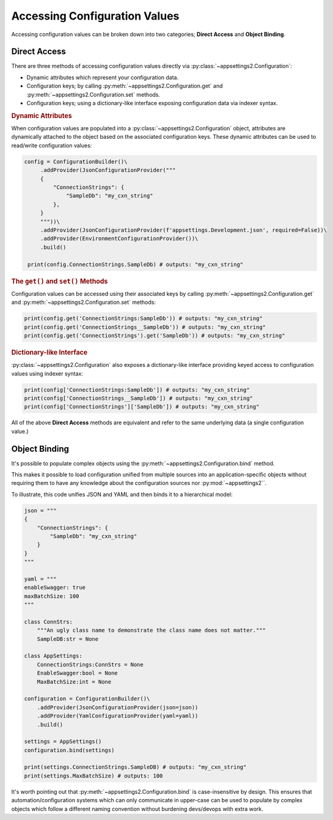 Accessing Configuration Values
==============================

Accessing configuration values can be broken down into two categories; **Direct Access** and **Object Binding**.

Direct Access
-------------

There are three methods of accessing configuration values directly via :py:class:`~appsettings2.Configuration`:

* Dynamic attributes which represent your configuration data.
* Configuration keys; by calling :py:meth:`~appsettings2.Configuration.get` and :py:meth:`~appsettings2.Configuration.set` methods.
* Configuration keys; using a dictionary-like interface exposing configuration data via indexer syntax.

.. rubric:: Dynamic Attributes

When configuration values are populated into a :py:class:`~appsettings2.Configuration` object, attributes are dynamically attached to the object based on the associated configuration keys. These dynamic attributes can be used to read/write configuration values:

.. code:: python

   config = ConfigurationBuilder()\
        .addProvider(JsonConfigurationProvider("""
        {
            "ConnectionStrings": {
                "SampleDb": "my_cxn_string"
            },
        }
        """))\
        .addProvider(JsonConfigurationProvider(f'appsettings.Development.json', required=False))\
        .addProvider(EnvironmentConfigurationProvider())\
        .build()

    print(config.ConnectionStrings.SampleDb) # outputs: "my_cxn_string"

.. rubric:: The ``get()`` and ``set()`` Methods

Configuration values can be accessed using their associated keys by calling :py:meth:`~appsettings2.Configuration.get` and :py:meth:`~appsettings2.Configuration.set` methods:

.. code:: python

    print(config.get('ConnectionStrings:SampleDb')) # outputs: "my_cxn_string"
    print(config.get('ConnectionStrings__SampleDb')) # outputs: "my_cxn_string"
    print(config.get('ConnectionStrings').get('SampleDb')) # outputs: "my_cxn_string"

.. rubric:: Dictionary-like Interface

:py:class:`~appsettings2.Configuration` also exposes a dictionary-like interface providing keyed access to configuration values using indexer syntax:

.. code:: python

    print(config['ConnectionStrings:SampleDb']) # outputs: "my_cxn_string"
    print(config['ConnectionStrings__SampleDb']) # outputs: "my_cxn_string"
    print(config['ConnectionStrings']['SampleDb']) # outputs: "my_cxn_string"


All of the above **Direct Access** methods are equivalent and refer to the same underlying data (a single configuration value.)

Object Binding
--------------

It's possible to populate complex objects using the :py:meth:`~appsettings2.Configuration.bind` method.

This makes it possible to load configuration unified from multiple sources into an application-specific objects without requiring them to have any knowledge about the configuration sources nor :py:mod:`~appsettings2``.

To illustrate, this code unifies JSON and YAML and then binds it to a hierarchical model:

.. code:: python

    json = """
    {
        "ConnectionStrings": {
            "SampleDb": "my_cxn_string"
        }
    }
    """

    yaml = """
    enableSwagger: true
    maxBatchSize: 100
    """

    class ConnStrs:
        """An ugly class name to demonstrate the class name does not matter."""
        SampleDB:str = None

    class AppSettings:
        ConnectionStrings:ConnStrs = None
        EnableSwagger:bool = None
        MaxBatchSize:int = None

    configuration = ConfigurationBuilder()\
        .addProvider(JsonConfigurationProvider(json=json))
        .addProvider(YamlConfigurationProvider(yaml=yaml))
        .build()

    settings = AppSettings()
    configuration.bind(settings)

    print(settings.ConnectionStrings.SampleDB) # outputs: "my_cxn_string"
    print(settings.MaxBatchSize) # outputs: 100

It's worth pointing out that :py:meth:`~appsettings2.Configuration.bind` is case-insensitive by design. This ensures that automation/configuration systems which can only communicate in upper-case can be used to populate by complex objects which follow a different naming convention without burdening devs/devops with extra work.
